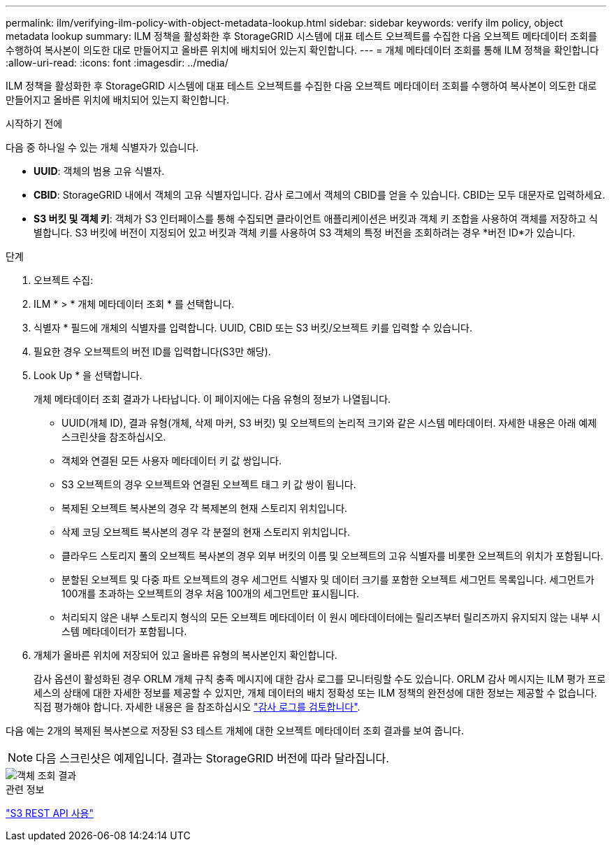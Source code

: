 ---
permalink: ilm/verifying-ilm-policy-with-object-metadata-lookup.html 
sidebar: sidebar 
keywords: verify ilm policy, object metadata lookup 
summary: ILM 정책을 활성화한 후 StorageGRID 시스템에 대표 테스트 오브젝트를 수집한 다음 오브젝트 메타데이터 조회를 수행하여 복사본이 의도한 대로 만들어지고 올바른 위치에 배치되어 있는지 확인합니다. 
---
= 개체 메타데이터 조회를 통해 ILM 정책을 확인합니다
:allow-uri-read: 
:icons: font
:imagesdir: ../media/


[role="lead"]
ILM 정책을 활성화한 후 StorageGRID 시스템에 대표 테스트 오브젝트를 수집한 다음 오브젝트 메타데이터 조회를 수행하여 복사본이 의도한 대로 만들어지고 올바른 위치에 배치되어 있는지 확인합니다.

.시작하기 전에
다음 중 하나일 수 있는 개체 식별자가 있습니다.

* *UUID*: 객체의 범용 고유 식별자.
* *CBID*: StorageGRID 내에서 객체의 고유 식별자입니다.  감사 로그에서 객체의 CBID를 얻을 수 있습니다.  CBID는 모두 대문자로 입력하세요.
* *S3 버킷 및 객체 키*: 객체가 S3 인터페이스를 통해 수집되면 클라이언트 애플리케이션은 버킷과 객체 키 조합을 사용하여 객체를 저장하고 식별합니다.  S3 버킷에 버전이 지정되어 있고 버킷과 객체 키를 사용하여 S3 객체의 특정 버전을 조회하려는 경우 *버전 ID*가 있습니다.


.단계
. 오브젝트 수집:
. ILM * > * 개체 메타데이터 조회 * 를 선택합니다.
. 식별자 * 필드에 개체의 식별자를 입력합니다. UUID, CBID 또는 S3 버킷/오브젝트 키를 입력할 수 있습니다.
. 필요한 경우 오브젝트의 버전 ID를 입력합니다(S3만 해당).
. Look Up * 을 선택합니다.
+
개체 메타데이터 조회 결과가 나타납니다. 이 페이지에는 다음 유형의 정보가 나열됩니다.

+
** UUID(개체 ID), 결과 유형(개체, 삭제 마커, S3 버킷) 및 오브젝트의 논리적 크기와 같은 시스템 메타데이터. 자세한 내용은 아래 예제 스크린샷을 참조하십시오.
** 객체와 연결된 모든 사용자 메타데이터 키 값 쌍입니다.
** S3 오브젝트의 경우 오브젝트와 연결된 오브젝트 태그 키 값 쌍이 됩니다.
** 복제된 오브젝트 복사본의 경우 각 복제본의 현재 스토리지 위치입니다.
** 삭제 코딩 오브젝트 복사본의 경우 각 분절의 현재 스토리지 위치입니다.
** 클라우드 스토리지 풀의 오브젝트 복사본의 경우 외부 버킷의 이름 및 오브젝트의 고유 식별자를 비롯한 오브젝트의 위치가 포함됩니다.
** 분할된 오브젝트 및 다중 파트 오브젝트의 경우 세그먼트 식별자 및 데이터 크기를 포함한 오브젝트 세그먼트 목록입니다. 세그먼트가 100개를 초과하는 오브젝트의 경우 처음 100개의 세그먼트만 표시됩니다.
** 처리되지 않은 내부 스토리지 형식의 모든 오브젝트 메타데이터 이 원시 메타데이터에는 릴리즈부터 릴리즈까지 유지되지 않는 내부 시스템 메타데이터가 포함됩니다.


. 개체가 올바른 위치에 저장되어 있고 올바른 유형의 복사본인지 확인합니다.
+
감사 옵션이 활성화된 경우 ORLM 개체 규칙 충족 메시지에 대한 감사 로그를 모니터링할 수도 있습니다. ORLM 감사 메시지는 ILM 평가 프로세스의 상태에 대한 자세한 정보를 제공할 수 있지만, 개체 데이터의 배치 정확성 또는 ILM 정책의 완전성에 대한 정보는 제공할 수 없습니다. 직접 평가해야 합니다. 자세한 내용은 을 참조하십시오 link:../audit/index.html["감사 로그를 검토합니다"].



다음 예는 2개의 복제된 복사본으로 저장된 S3 테스트 개체에 대한 오브젝트 메타데이터 조회 결과를 보여 줍니다.


NOTE: 다음 스크린샷은 예제입니다. 결과는 StorageGRID 버전에 따라 달라집니다.

image::../media/object_lookup_results.png[객체 조회 결과]

.관련 정보
link:../s3/index.html["S3 REST API 사용"]
